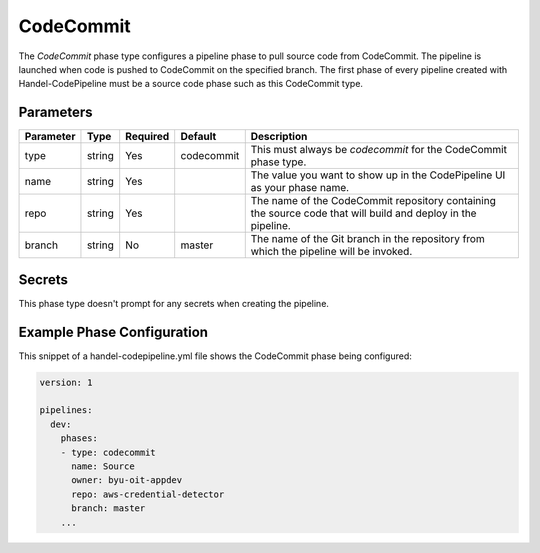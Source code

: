 CodeCommit
==========
The *CodeCommit* phase type configures a pipeline phase to pull source code from CodeCommit. The pipeline is launched when code is pushed to CodeCommit on the specified branch. The first phase of every pipeline created with Handel-CodePipeline must be a source code phase such as this CodeCommit type. 

Parameters
----------

.. list-table::
   :header-rows: 1

   * - Parameter
     - Type
     - Required
     - Default
     - Description
   * - type
     - string
     - Yes
     - codecommit
     - This must always be *codecommit* for the CodeCommit phase type.
   * - name
     - string
     - Yes
     -
     - The value you want to show up in the CodePipeline UI as your phase name.
   * - repo 
     - string
     - Yes
     - 
     - The name of the CodeCommit repository containing the source code that will build and deploy in the pipeline.
   * - branch
     - string
     - No
     - master
     - The name of the Git branch in the repository from which the pipeline will be invoked.

Secrets
-------
This phase type doesn't prompt for any secrets when creating the pipeline.


Example Phase Configuration
---------------------------
This snippet of a handel-codepipeline.yml file shows the CodeCommit phase being configured:

.. code-block:: yaml
    
    version: 1

    pipelines:
      dev:
        phases:
        - type: codecommit
          name: Source
          owner: byu-oit-appdev
          repo: aws-credential-detector
          branch: master
        ...

